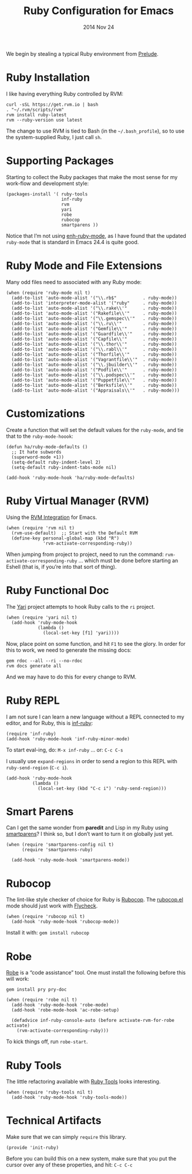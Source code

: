 #+TITLE:  Ruby Configuration for Emacs
#+AUTHOR: Howard Abrams
#+EMAIL:  howard.abrams@workday.com
#+DATE:   2014 Nov 24
#+TAGS:   emacs ruby

We begin by stealing a typical Ruby environment from [[https://github.com/bbatsov/prelude/blob/master/modules/prelude-ruby.el][Prelude]].

* Ruby Installation

  I like having everything Ruby controlled by RVM:

  #+BEGIN_EXAMPLE
  curl -sSL https://get.rvm.io | bash
  . "~/.rvm/scripts/rvm"
  rvm install ruby-latest
  rvm --ruby-version use latest
  #+END_EXAMPLE

  The change to use RVM is tied to Bash (in the =~/.bash_profile=), so
  to use the system-supplied Ruby, I just call =sh=.

* Supporting Packages

  Starting to collect the Ruby packages that make the most sense for
  my work-flow and development style:

  #+BEGIN_SRC elisp
    (packages-install '( ruby-tools
                         inf-ruby
                         rvm
                         yari
                         robe
                         rubocop
                         smartparens ))
  #+END_SRC

  Notice that I’m not using [[https://github.com/zenspider/enhanced-ruby-mode][enh-ruby-mode]], as I have found that the
  updated =ruby-mode= that is standard in Emacs 24.4 is quite good.

* Ruby Mode and File Extensions

  Many odd files need to associated with any Ruby mode:

  #+BEGIN_SRC elisp
    (when (require 'ruby-mode nil t)
      (add-to-list 'auto-mode-alist '("\\.rb$"          . ruby-mode))
      (add-to-list 'interpreter-mode-alist '("ruby"     . ruby-mode))
      (add-to-list 'auto-mode-alist '("\\.rake\\'"      . ruby-mode))
      (add-to-list 'auto-mode-alist '("Rakefile\\'"     . ruby-mode))
      (add-to-list 'auto-mode-alist '("\\.gemspec\\'"   . ruby-mode))
      (add-to-list 'auto-mode-alist '("\\.ru\\'"        . ruby-mode))
      (add-to-list 'auto-mode-alist '("Gemfile\\'"      . ruby-mode))
      (add-to-list 'auto-mode-alist '("Guardfile\\'"    . ruby-mode))
      (add-to-list 'auto-mode-alist '("Capfile\\'"      . ruby-mode))
      (add-to-list 'auto-mode-alist '("\\.thor\\'"      . ruby-mode))
      (add-to-list 'auto-mode-alist '("\\.rabl\\'"      . ruby-mode))
      (add-to-list 'auto-mode-alist '("Thorfile\\'"     . ruby-mode))
      (add-to-list 'auto-mode-alist '("Vagrantfile\\'"  . ruby-mode))
      (add-to-list 'auto-mode-alist '("\\.jbuilder\\'"  . ruby-mode))
      (add-to-list 'auto-mode-alist '("Podfile\\'"      . ruby-mode))
      (add-to-list 'auto-mode-alist '("\\.podspec\\'"   . ruby-mode))
      (add-to-list 'auto-mode-alist '("Puppetfile\\'"   . ruby-mode))
      (add-to-list 'auto-mode-alist '("Berksfile\\'"    . ruby-mode))
      (add-to-list 'auto-mode-alist '("Appraisals\\'"   . ruby-mode)))
  #+END_SRC

* Customizations

  Create a function that will set the default values for the
  =ruby-mode=, and tie that to the =ruby-mode-hoook=:

  #+BEGIN_SRC elisp
    (defun ha/ruby-mode-defaults ()
      ;; It hate subwords
      (superword-mode +1))
      (setq-default ruby-indent-level 2)
      (setq-default ruby-indent-tabs-mode nil)

    (add-hook 'ruby-mode-hook 'ha/ruby-mode-defaults)
  #+END_SRC

* Ruby Virtual Manager (RVM)


  Using the [[http://github.com/senny/rvm.el][RVM Integration]] for Emacs.

  #+BEGIN_SRC elisp
    (when (require 'rvm nil t)
      (rvm-use-default)  ;; Start with the Default RVM
      (define-key personal-global-map (kbd "R")
                  'rvm-activate-corresponding-ruby))
  #+END_SRC

  When jumping from project to project, need to run the command:
  =rvm-activate-corresponding-ruby= ... which must be done before
  starting an Eshell (that is, if you’re into that sort of thing).

* Ruby Functional Doc

  The [[http://www.emacswiki.org/cgi-bin/emacs/YARI][Yari]] project attempts to hook Ruby calls to the =ri= project.

  #+BEGIN_SRC elisp
    (when (require 'yari nil t)
      (add-hook 'ruby-mode-hook
                (lambda ()
                  (local-set-key [f1] 'yari))))
  #+END_SRC

  Now, place point on some function, and hit =F1= to see the glory.
  In order for this to work, we need to generate the missing docs:

  #+BEGIN_EXAMPLE
  gem rdoc --all --ri --no-rdoc
  rvm docs generate all
  #+END_EXAMPLE

  And we may have to do this for every change to RVM.

* Ruby REPL

  I am not sure I can learn a new language without a REPL connected to
  my editor, and for Ruby, this is [[https://github.com/nonsequitur/inf-ruby][inf-ruby]]:

  #+BEGIN_SRC elisp
  (require 'inf-ruby)
  (add-hook 'ruby-mode-hook 'inf-ruby-minor-mode)
  #+END_SRC

  To start eval-ing, do: =M-x inf-ruby=  ... or: =C-c C-s=

  I usually use =expand-regions= in order to send a region to this
  REPL with =ruby-send-region= (=C-c i=).

  #+BEGIN_SRC elisp
    (add-hook 'ruby-mode-hook
              (lambda ()
                (local-set-key (kbd "C-c i") 'ruby-send-region)))
  #+END_SRC

* Smart Parens

  Can I get the same wonder from *paredit* and Lisp in my Ruby using
  [[https://github.com/Fuco1/smartparens][smartparens]]? I think so, but I don’t want to turn it on globally
  just yet.


  #+BEGIN_SRC elisp
    (when (require 'smartparens-config nil t)
          (require 'smartparens-ruby)

      (add-hook 'ruby-mode-hook 'smartparens-mode))
  #+END_SRC

* Rubocop

  The lint-like style checker of choice for Ruby is [[https://github.com/bbatsov/rubocop][Rubocop]].
  The [[https://github.com/bbatsov/rubocop-emacs][rubocop.el]] mode should just work with [[https://github.com/flycheck/flycheck][Flycheck]].

  #+BEGIN_SRC elisp
    (when (require 'rubocop nil t)
      (add-hook 'ruby-mode-hook 'rubocop-mode))
  #+END_SRC

  Install it with: =gem install rubocop=

* Robe

  [[https://github.com/dgutov/robe][Robe]] is a “code assistance” tool. One must install the following
  before this will work:

  #+BEGIN_EXAMPLE
  gem install pry pry-doc
  #+END_EXAMPLE

  #+BEGIN_SRC elisp
    (when (require 'robe nil t)
      (add-hook 'ruby-mode-hook 'robe-mode)
      (add-hook 'robe-mode-hook 'ac-robe-setup)

      (defadvice inf-ruby-console-auto (before activate-rvm-for-robe activate)
        (rvm-activate-corresponding-ruby)))
  #+END_SRC

  To kick things off, run =robe-start=.

* Ruby Tools

  The little refactoring available with [[https://github.com/rejeep/ruby-tools.el][Ruby Tools]] looks interesting.

  #+BEGIN_SRC elisp
    (when (require 'ruby-tools nil t)
      (add-hook 'ruby-mode-hook 'ruby-tools-mode))
  #+END_SRC

* Technical Artifacts

  Make sure that we can simply =require= this library.

#+BEGIN_SRC elisp
  (provide 'init-ruby)
#+END_SRC

  Before you can build this on a new system, make sure that you put
  the cursor over any of these properties, and hit: =C-c C-c=

#+DESCRIPTION: A literate programming version of my Emacs Initialization for Ruby
#+PROPERTY:    results silent
#+PROPERTY:    tangle ~/.emacs.d/elisp/init-ruby.el
#+PROPERTY:    eval no-export
#+PROPERTY:    comments org
#+OPTIONS:     num:nil toc:nil todo:nil tasks:nil tags:nil
#+OPTIONS:     skip:nil author:nil email:nil creator:nil timestamp:nil
#+INFOJS_OPT:  view:nil toc:nil ltoc:t mouse:underline buttons:0 path:http://orgmode.org/org-info.js

